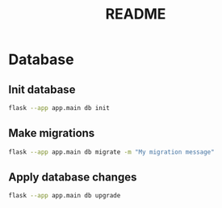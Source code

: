 #+title: README

* Database
** Init database
#+begin_src bash
flask --app app.main db init
#+end_src

** Make migrations
#+begin_src bash
flask --app app.main db migrate -m "My migration message"
#+end_src

** Apply database changes
#+begin_src bash
flask --app app.main db upgrade
#+end_src
